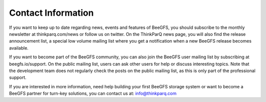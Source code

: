 ===================
Contact Information
===================

If you want to keep up to date regarding news, events and features of
BeeGFS, you should subscribe to the monthly newsletter at
thinkparq.com/news or follow us on twitter. On the ThinkParQ news
page, you will also find the release announcement list, a special low
volume mailing list where you get a notification when a new BeeGFS
release becomes available.

If you want to become part of the BeeGFS community, you can also join
the BeeGFS user mailing list by subscribing at beegfs.io/support. On
the public mailing list, users can ask other users for help or discuss
interesting topics. Note that the development team does not regularly
check the posts on the public mailing list, as this is only part of
the professional support.

If you are interested in more information, need help building your
first BeeGFS storage system or want to become a BeeGFS partner for
turn-key solutions, you can contact us at: info@thinkparq.com
